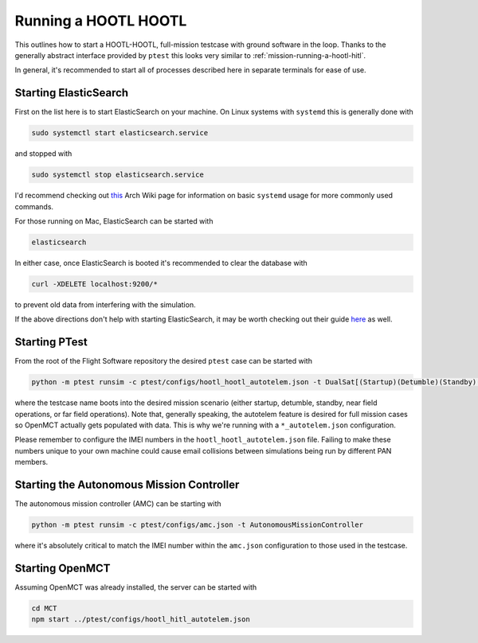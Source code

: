 
.. _mission-running-a-hootl-hootl:

==============================
Running a HOOTL HOOTL
==============================

This outlines how to start a HOOTL-HOOTL, full-mission testcase with ground software in the loop.
Thanks to the generally abstract interface provided by ``ptest`` this looks very similar to :ref:`mission-running-a-hootl-hitl`.

In general, it's recommended to start all of processes described here in separate terminals for ease of use.


.. _mission-running-a-hootl-hootl-starting-elastisearch:

Starting ElasticSearch
------------------------------

First on the list here is to start ElasticSearch on your machine.
On Linux systems with ``systemd`` this is generally done with

.. code-block:: bash

   sudo systemctl start elasticsearch.service

and stopped with

.. code-block:: bash

   sudo systemctl stop elasticsearch.service

I'd recommend checking out `this`__ Arch Wiki page for information on basic ``systemd`` usage for more commonly used commands.

__ https://wiki.archlinux.org/index.php/systemd#Basic_systemctl_usage

For those running on Mac, ElasticSearch can be started with

.. code-block:: bash

   elasticsearch

In either case, once ElasticSearch is booted it's recommended to clear the database with

.. code-block:: bash

   curl -XDELETE localhost:9200/*

to prevent old data from interfering with the simulation.

If the above directions don't help with starting ElasticSearch, it may be worth checking out their guide `here`__ as well.

__ https://www.elastic.co/guide/en/elasticsearch/reference/current/starting-elasticsearch.html


.. _mission-running-a-hootl-hootl-starting-ptest:

Starting PTest
------------------------------

From the root of the Flight Software repository the desired ``ptest`` case can be started with

.. code-block:: bash

   python -m ptest runsim -c ptest/configs/hootl_hootl_autotelem.json -t DualSat[(Startup)(Detumble)(Standby)(FarField)(NearField)]Case

where the testcase name boots into the desired mission scenario (either startup, detumble, standby, near field operations, or far field operations).
Note that, generally speaking, the autotelem feature is desired for full mission cases so OpenMCT actually gets populated with data.
This is why we're running with a ``*_autotelem.json`` configuration.

Please remember to configure the IMEI numbers in the ``hootl_hootl_autotelem.json`` file.
Failing to make these numbers unique to your own machine could cause email collisions between simulations being run by different PAN members.


.. _mission-running-a-hootl-hootl-starting-the-autonomous-mission-controller:

Starting the Autonomous Mission Controller
-------------------------------------------

The autonomous mission controller (AMC) can be starting with

.. code-block:: bash

   python -m ptest runsim -c ptest/configs/amc.json -t AutonomousMissionController

where it's absolutely critical to match the IMEI number within the ``amc.json`` configuration to those used in the testcase.


.. _mission-running-a-hootl-hootl-starting-openmct:

Starting OpenMCT
------------------------------

Assuming OpenMCT was already installed, the server can be started with

.. code-block:: bash

   cd MCT
   npm start ../ptest/configs/hootl_hitl_autotelem.json
